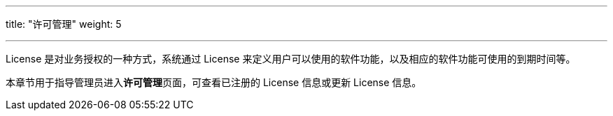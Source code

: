 ---
title: "许可管理"
weight: 5

---

License 是对业务授权的一种方式，系统通过 License 来定义用户可以使用的软件功能，以及相应的软件功能可使用的到期时间等。



本章节用于指导管理员进入**许可管理**页面，可查看已注册的 License 信息或更新 License 信息。



